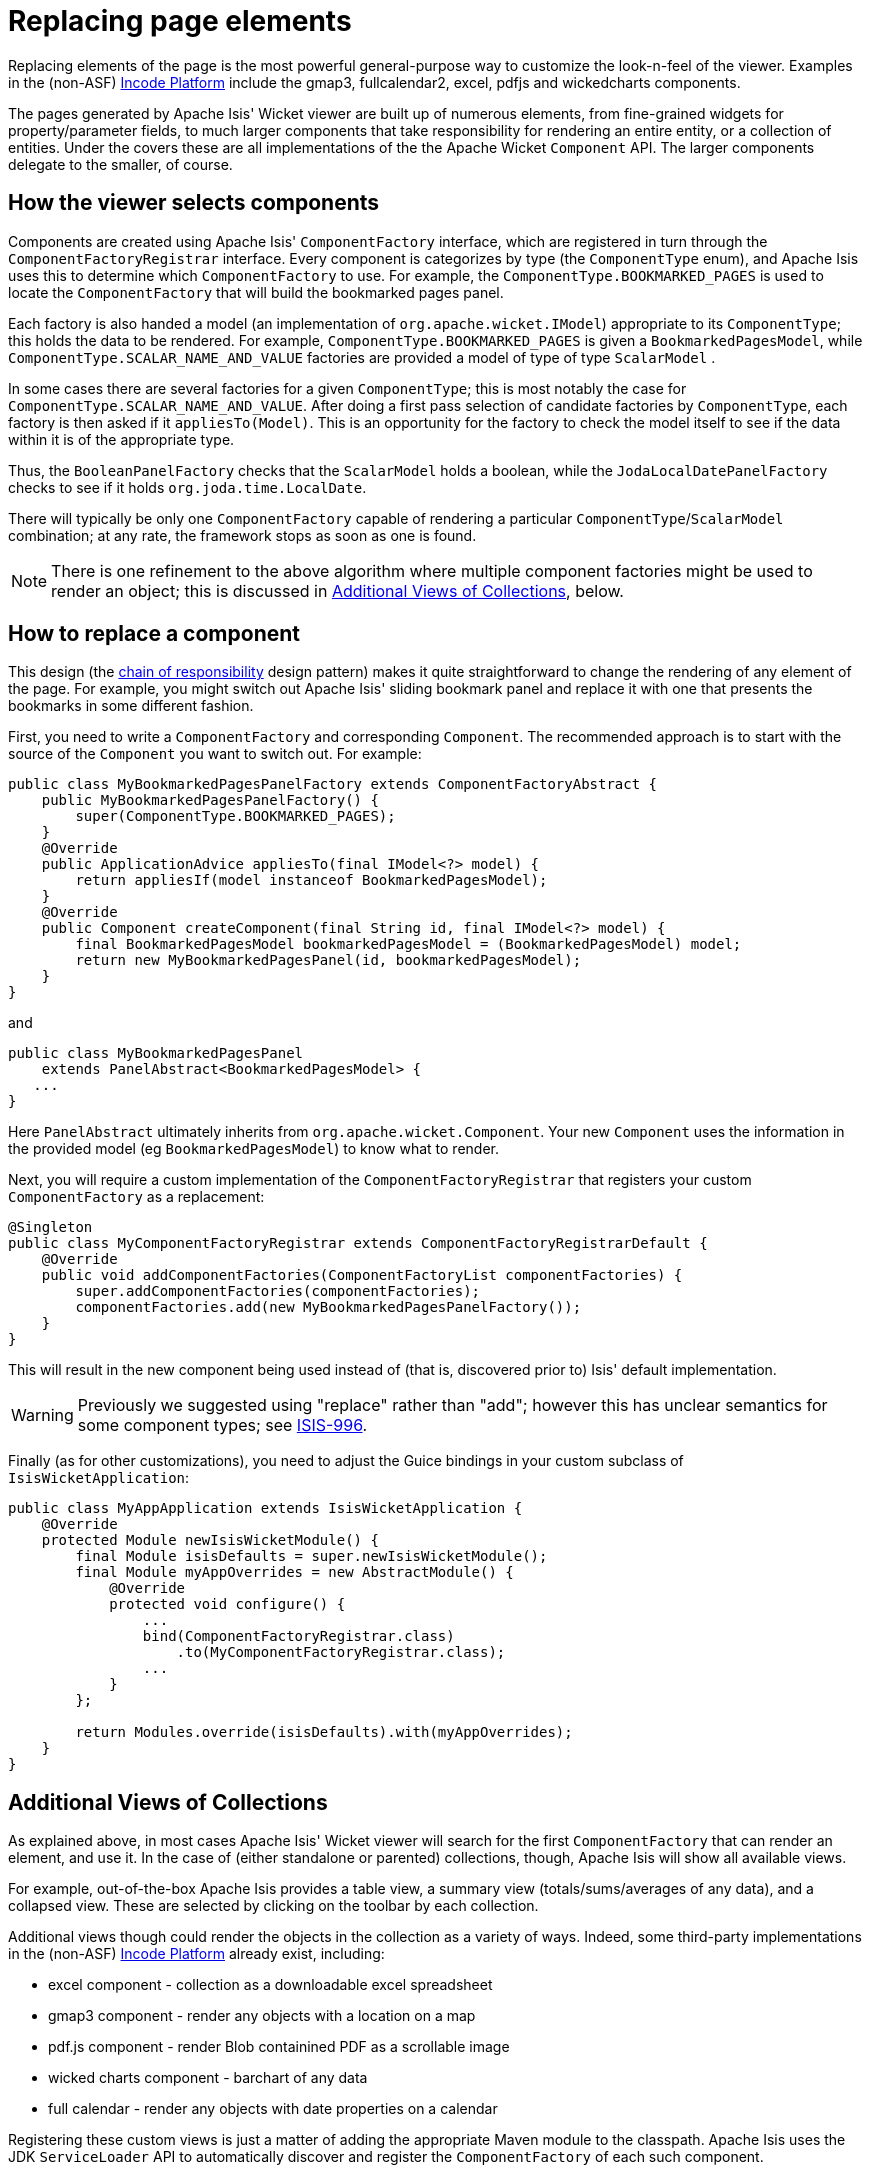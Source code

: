 [[_ugvw_extending_replacing-page-elements]]
= Replacing page elements
:Notice: Licensed to the Apache Software Foundation (ASF) under one or more contributor license agreements. See the NOTICE file distributed with this work for additional information regarding copyright ownership. The ASF licenses this file to you under the Apache License, Version 2.0 (the "License"); you may not use this file except in compliance with the License. You may obtain a copy of the License at. http://www.apache.org/licenses/LICENSE-2.0 . Unless required by applicable law or agreed to in writing, software distributed under the License is distributed on an "AS IS" BASIS, WITHOUT WARRANTIES OR  CONDITIONS OF ANY KIND, either express or implied. See the License for the specific language governing permissions and limitations under the License.
:_basedir: ../../
:_imagesdir: images/



Replacing elements of the page is the most powerful general-purpose way to customize the look-n-feel of the viewer.
Examples in the (non-ASF) link:http://platform.incode.org[Incode Platform^] include the gmap3, fullcalendar2, excel, pdfjs and wickedcharts components.

The pages generated by Apache Isis' Wicket viewer are built up of numerous elements, from fine-grained widgets for property/parameter fields, to much larger components that take responsibility for rendering an entire entity, or a collection of entities. Under the covers these are all implementations of the the Apache Wicket `Component` API. The larger components delegate to the smaller, of course.




== How the viewer selects components

Components are created using Apache Isis' `ComponentFactory` interface, which are registered in turn through the `ComponentFactoryRegistrar` interface. Every component is categorizes by type (the `ComponentType` enum), and Apache Isis uses this to determine which `ComponentFactory` to use. For example, the `ComponentType.BOOKMARKED_PAGES` is used to locate the `ComponentFactory` that will build the bookmarked pages panel.

Each factory is also handed a model (an implementation of `org.apache.wicket.IModel`) appropriate to its `ComponentType`; this holds the data to be rendered. For example, `ComponentType.BOOKMARKED_PAGES` is given a `BookmarkedPagesModel`, while `ComponentType.SCALAR_NAME_AND_VALUE` factories are provided a model of type of type `ScalarModel` .

In some cases there are several factories for a given `ComponentType`; this is most notably the case for `ComponentType.SCALAR_NAME_AND_VALUE`. After doing a first pass selection of candidate factories by `ComponentType`, each factory is then asked if it `appliesTo(Model)`. This is an opportunity for the factory to check the model itself to see if the data within it is of the appropriate type.

Thus, the `BooleanPanelFactory` checks that the `ScalarModel` holds a boolean, while the `JodaLocalDatePanelFactory` checks to see if it holds `org.joda.time.LocalDate`.

There will typically be only one `ComponentFactory` capable of rendering a particular `ComponentType`/`ScalarModel` combination; at any rate, the framework stops as soon as one is found.

[NOTE]
====
There is one refinement to the above algorithm where multiple component factories might be used to render an object; this is discussed in xref:../ugvw/ugvw.adoc#__ugvw_extending_replacing-page-elements_collections[Additional Views of Collections], below.
====





== How to replace a component

This design (the http://en.wikipedia.org/wiki/Chain-of-responsibility_pattern[chain of responsibility] design pattern) makes it quite straightforward to change the rendering of any element of the page. For example, you might switch out Apache Isis' sliding bookmark panel and replace it with one that presents the bookmarks in some different fashion.

First, you need to write a `ComponentFactory` and corresponding `Component`. The recommended approach is to start with the source of the `Component` you want to switch out. For example:

[source,java]
----
public class MyBookmarkedPagesPanelFactory extends ComponentFactoryAbstract {
    public MyBookmarkedPagesPanelFactory() {
        super(ComponentType.BOOKMARKED_PAGES);
    }
    @Override
    public ApplicationAdvice appliesTo(final IModel<?> model) {
        return appliesIf(model instanceof BookmarkedPagesModel);
    }
    @Override
    public Component createComponent(final String id, final IModel<?> model) {
        final BookmarkedPagesModel bookmarkedPagesModel = (BookmarkedPagesModel) model;
        return new MyBookmarkedPagesPanel(id, bookmarkedPagesModel);
    }
}
----

and

[source,java]
----
public class MyBookmarkedPagesPanel
    extends PanelAbstract<BookmarkedPagesModel> {
   ...
}
----

Here `PanelAbstract` ultimately inherits from `org.apache.wicket.Component`.
Your new `Component` uses the information in the provided model (eg `BookmarkedPagesModel`) to know what to render.

Next, you will require a custom implementation of the `ComponentFactoryRegistrar` that registers your custom `ComponentFactory` as a replacement:

[source,java]
----
@Singleton
public class MyComponentFactoryRegistrar extends ComponentFactoryRegistrarDefault {
    @Override
    public void addComponentFactories(ComponentFactoryList componentFactories) {
        super.addComponentFactories(componentFactories);
        componentFactories.add(new MyBookmarkedPagesPanelFactory());
    }
}
----

This will result in the new component being used instead of (that is, discovered prior to) Isis' default implementation.

[WARNING]
====
Previously we suggested using "replace" rather than "add"; however this has unclear semantics for some component types; see https://issues.apache.org/jira/browse/ISIS-996[ISIS-996].
====


Finally (as for other customizations), you need to adjust the Guice bindings in your custom subclass of `IsisWicketApplication`:

[source,java]
----
public class MyAppApplication extends IsisWicketApplication {
    @Override
    protected Module newIsisWicketModule() {
        final Module isisDefaults = super.newIsisWicketModule();
        final Module myAppOverrides = new AbstractModule() {
            @Override
            protected void configure() {
                ...
                bind(ComponentFactoryRegistrar.class)
                    .to(MyComponentFactoryRegistrar.class);
                ...
            }
        };

        return Modules.override(isisDefaults).with(myAppOverrides);
    }
}
----



[[__ugvw_extending_replacing-page-elements_collections]]
== Additional Views of Collections

As explained above, in most cases Apache Isis' Wicket viewer will search for the first `ComponentFactory` that can render an element, and use it. In the case of (either standalone or parented) collections, though, Apache Isis will show all available views.

For example, out-of-the-box Apache Isis provides a table view, a summary view (totals/sums/averages of any data), and a collapsed view. These are selected by clicking on the toolbar by each collection.

Additional views though could render the objects in the collection as a variety of ways. Indeed, some third-party implementations in the (non-ASF) link:http://platform.incode.org[Incode Platform^] already exist, including:

* excel component - collection as a downloadable excel spreadsheet
* gmap3 component - render any objects with a location on a map
* pdf.js component - render Blob containined PDF as a scrollable image
* wicked charts component - barchart of any data
* full calendar - render any objects with date properties on a calendar

Registering these custom views is just a matter of adding the appropriate Maven module to the classpath. Apache Isis uses the JDK `ServiceLoader` API to automatically discover and register the `ComponentFactory` of each such component.

If you want to write your own alternative component and auto-register, then include a file `META-INF/services/org.apache.isis.viewer.wicket.ui.ComponentFactory` whose contents is the fully-qualified class name of the custom `ComponentFactory` that you have written.

Wicket itself has lots of components available at its http://wicketstuff.org[wicketstuff.org] companion website; you might find some of these useful for your own customizations.






== Custom object view (eg dashboard)

One further use case in particular is worth highlighting; the rendering of an entire entity. Normally entities this is done using `EntityCombinedPanelFactory`, this being the first `ComponentFactory` for the `ComponentType.ENTITY` that is registered in Apache Isis default `ComponentFactoryRegistrarDefault`.

You could, though, register your own `ComponentFactory` for entities that is targeted at a particular class of entity - some sort of object representing a dashboard, for example. It can use the `EntityModel` provided to it to determine the class of the entity, checking if it is of the appropriate type. Your custom factory should also be registered before the `EntityCombinedPanelFactory` so that it is checked prior to the default `EntityCombinedPanelFactory`:

[source,java]
----
@Singleton
public class MyComponentFactoryRegistrar extends ComponentFactoryRegistrarDefault {
    @Override
    public void addComponentFactories(ComponentFactoryList componentFactories) {
        componentFactories.add(new DashboardEntityFactory());
        ...
        super.addComponentFactories(componentFactories);
        ...
    }
}
----



